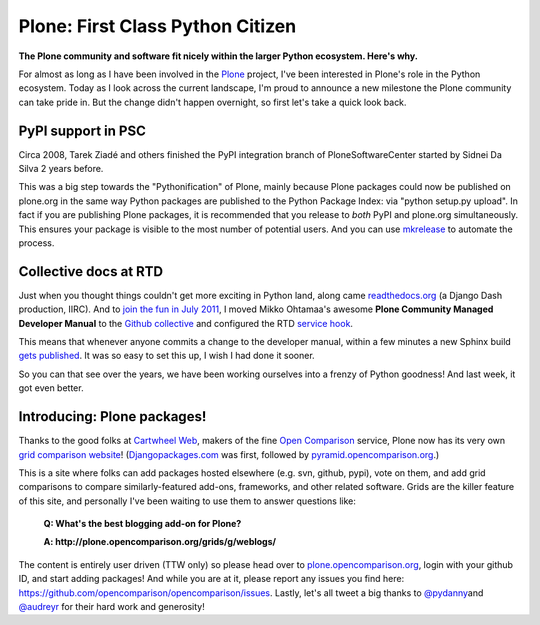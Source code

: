 Plone: First Class Python Citizen
=================================

.. post:: 2011/10/24
    :category: Plone, Python

**The Plone community and software fit nicely within the larger Python ecosystem. Here's why.**

For almost as long as I have been involved in the `Plone`_ project, I've been interested in Plone's role in the Python ecosystem. Today as I look across the current landscape, I'm proud to announce a new milestone the Plone community can take pride in. But the change didn't happen overnight, so first let's take a quick look back.

PyPI support in PSC
-------------------

Circa 2008, Tarek Ziadé and others finished the PyPI integration branch of PloneSoftwareCenter started by Sidnei Da Silva 2 years before.

This was a big step towards the "Pythonification" of Plone, mainly because Plone packages could now be published on plone.org in the same way Python packages are published to the Python Package Index: via "python setup.py upload". In fact if you are publishing Plone packages, it is recommended that you release to *both* PyPI and plone.org simultaneously. This ensures your package is visible to the most number of potential users. And you can use `mkrelease`_ to automate the process.

Collective docs at RTD
----------------------

Just when you thought things couldn't get more exciting in Python land, along came `readthedocs.org`_ (a Django Dash production, IIRC). And to `join the fun in July 2011`_, I moved Mikko Ohtamaa's awesome **Plone Community Managed Developer Manual** to the `Github collective`_ and configured the RTD `service hook`_.

This means that whenever anyone commits a change to the developer manual, within a few minutes a new Sphinx build `gets published`_. It was so easy to set this up, I wish I had done it sooner.

So you can that see over the years, we have been working ourselves into a frenzy of Python goodness! And last week, it got even better.

Introducing: Plone packages!
----------------------------

Thanks to the good folks at `Cartwheel Web`_, makers of the fine `Open Comparison`_ service, Plone now has its very own `grid comparison website`_! (`Djangopackages.com`_ was first, followed by `pyramid.opencomparison.org`_.)

This is a site where folks can add packages hosted elsewhere (e.g. svn, github, pypi), vote on them, and add grid comparisons to compare similarly-featured add-ons, frameworks, and other related software.  Grids are the killer feature of this site, and personally I've been waiting to use them to answer questions like:

    **Q: What's the best blogging add-on for Plone?**

    **A: http://plone.opencomparison.org/grids/g/weblogs/**

The content is entirely user driven (TTW only) so please head over to `plone.opencomparison.org`_, login with your github ID, and start adding packages! And while you are at it, please report any issues you find here: `https://github.com/opencomparison/opencomparison/issues`_. Lastly, let's all tweet a big thanks to `@pydanny`_\ and `@audreyr`_ for their hard work and generosity!

.. _Plone: http://plone.org
.. _mkrelease: http://pypi.python.org/pypi/jarn.mkrelease
.. _readthedocs.org: http://readthedocs.org/
.. _join the fun in July 2011: https://github.com/collective/collective.developermanual/commit/4dc34d113b1a62064c83f3c431acc7d8deb42f1a
.. _Github collective: http://github.com/collective
.. _service hook: https://github.com/blog/41-service-integration
.. _gets published: http://collective-docs.readthedocs.org/en/latest/index.html
.. _Cartwheel Web: http://www.cartwheelweb.com/
.. _Open Comparison: http://opencomparison.org/
.. _grid comparison website: http://plone.opencomparison.org
.. _Djangopackages.com: http://djangopackages.com
.. _pyramid.opencomparison.org: http://pyramid.opencomparison.org
.. _plone.opencomparison.org: http://plone.opencomparison.org
.. _`https://github.com/opencomparison/opencomparison/issues`: https://github.com/opencomparison/opencomparison/issues
.. _@pydanny: https://twitter.com/#!/pydanny
.. _@audreyr: https://twitter.com/#!/audreyr
